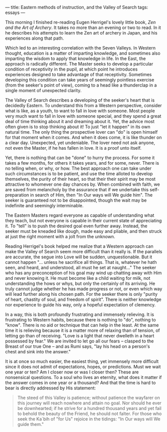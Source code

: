 :PROPERTIES:
:ID:       E2D66D24-73C5-4323-BDAE-8A93CA07E46A
:SLUG:     eastern-methods-of-instruction-and-the-valley-of-search
:END:
---
title: Eastern methods of instruction, and the Valley of Search
tags: essays
---

This morning I finished re-reading Eugen Herrigel's lovely little book,
/Zen and the Art of Archery/. It takes no more than an evening or two to
read. In it he describes his attempts to learn the Zen art of archery in
Japan, and his experiences along that path.

Which led to an interesting correlation with the Seven Valleys. In
Western thought, education is a matter of imparting knowledge, and
sometimes also imparting the wisdom to apply that knowledge in life. In
the East, the approach is radically different. The Master seeks to
develop a particular condition of receptivity in the pupil, at which
point he introduces experiences designed to take advantage of that
receptivity. Sometimes developing this condition can take years of
seemingly pointless exercise (from the seeker's point of view), coming
to a head like a thunderclap in a single moment of unexpected clarity.

The Valley of Search describes a developing of the seeker's heart that
is decidedly Eastern. To understand this from a Western perspective,
consider what is like, as a youth, to want to fall in love with someone.
Most people very much want to fall in love with someone special, and
they spend a great deal of time thinking about it and dreaming about it.
Yet, the advice most often given is to stop thinking about it! To just
"let it happen" in its own natural time. The only thing the prospective
lover can "do" is open himself for that moment when it comes. And when
it does come, it is like thunder on a clear day. Unexpected, yet
undeniable. The lover need not ask anyone, not even the Master, if he
has fallen in love. It is a proof unto itself.

Yet, there is nothing that can be "done" to hurry the process. For some
it takes a few months, for others it takes years, and for some, never.
There is no telling when, or why, or how. The best approach one can take
under such circumstances is to be patient, and use the time alloted to
develop themselves, the purity of their heart, so that their their
spirit may be most attractive to whomever one day chances by. When
combined with faith, we are saved from melancholy by the assurance that
if we undertake this self-preparation in search of Him, then "In Our
ways will We guide him". The seeker is guaranteed not to be
disappointed, though the wait may be indefinite and seemingly
interminable.

The Eastern Masters regard everyone as capable of understanding what
they teach, but not everyone is capable in their current state of
appreciating it. To "tell" is to push the desired goal even further
away. Instead, the seeker must be kneaded like dough, made easy and
pliable, and then struck at just the right moment with a jolt from the
unknown.

Reading Herrigel's book helped me realize that a Western approach can
make the Valley of Search seem more difficult than it really is. If the
parallels are accurate, the segue into Love will be sudden,
unquestionable. But it cannot happen "... unless he sacrifice all
things. That is, whatever he hath seen, and heard, and understood, all
must he set at naught..." The seeker who has any preconception of his
goal may wind up chatting away with Him and never knowing it. He must
become like a child waiting for milk, not understanding the hows or
whys, but only the certainly of its arriving. He truly cannot judge
whether he has made progress or not, or even which way will lead further
along his chosen path. For the seeker there is only "purity of heart,
chastity of soul, and freedom of spirit". There is neither knowledge nor
experience to guide his way, only a hopeful expectation of clemency.

In a way, this is both profoundly frustrating and immensely relieving.
It is frustrating to Western habits, because there is nothing to "do",
nothing to "know". There is no aid or technique that can help in the
least. At the same time it is relieving because it is a matter more of
relaxing than of tension, of letting go than of receiving. "Love is a
light that never dwelleth in a heart possessed by fear." We are invited
to let go all our fears -- clasped to the Breast of our true One -- and
as Rumi says, "lay his head on a person's chest and sink into the
answer."

It is at once so much easier, the easiest thing, yet immensely more
difficult since it does not admit of expectations, hopes, or
predictions. Must we wait one year or ten? Am I closer now or was I
closer then? These are nonsensical questions. To a soul who lives an
eternity, what does it matter if the answer comes in one year or a
thousand? And that the time is hard to bear is directly addressed by His
statement:

#+BEGIN_QUOTE
The steed of this Valley is patience; without patience the wayfarer on
this journey will reach nowhere and attain no goal. Nor should he ever
be downhearted; if he strive for a hundred thousand years and yet fail
to behold the beauty of the Friend, he should not falter. For those who
seek the Ka`bih of "for Us" rejoice in the tidings: "In Our ways will We
guide them."

#+END_QUOTE
